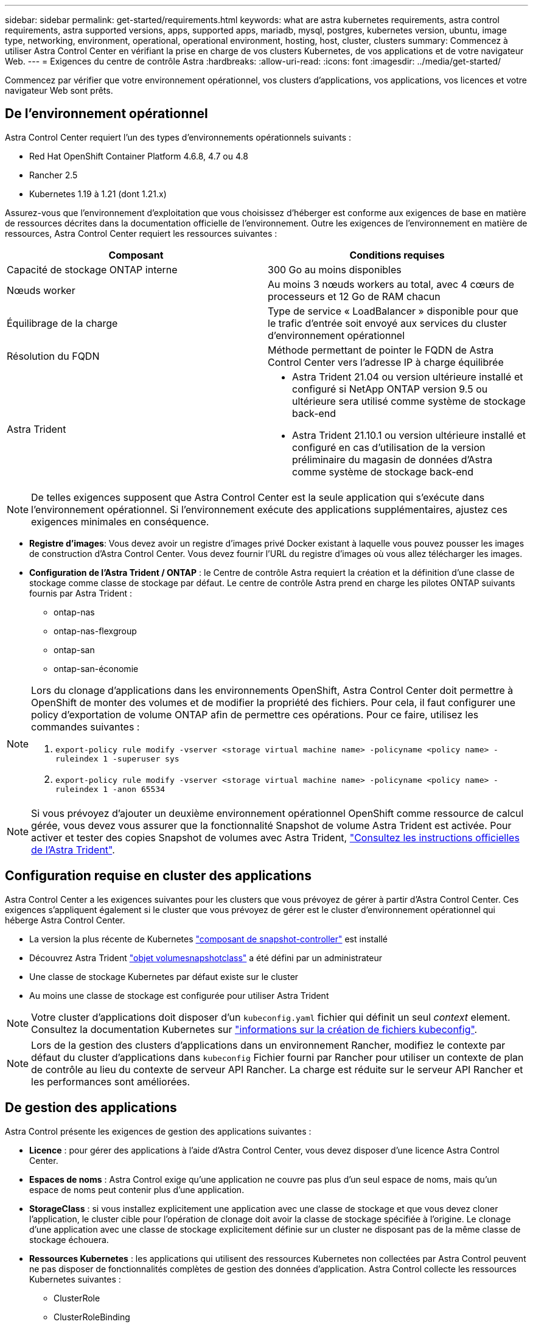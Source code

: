 ---
sidebar: sidebar 
permalink: get-started/requirements.html 
keywords: what are astra kubernetes requirements, astra control requirements, astra supported versions, apps, supported apps, mariadb, mysql, postgres, kubernetes version, ubuntu, image type, networking, environment, operational, operational environment, hosting, host, cluster, clusters 
summary: Commencez à utiliser Astra Control Center en vérifiant la prise en charge de vos clusters Kubernetes, de vos applications et de votre navigateur Web. 
---
= Exigences du centre de contrôle Astra
:hardbreaks:
:allow-uri-read: 
:icons: font
:imagesdir: ../media/get-started/


Commencez par vérifier que votre environnement opérationnel, vos clusters d'applications, vos applications, vos licences et votre navigateur Web sont prêts.



== De l'environnement opérationnel

Astra Control Center requiert l'un des types d'environnements opérationnels suivants :

* Red Hat OpenShift Container Platform 4.6.8, 4.7 ou 4.8
* Rancher 2.5
* Kubernetes 1.19 à 1.21 (dont 1.21.x)


Assurez-vous que l'environnement d'exploitation que vous choisissez d'héberger est conforme aux exigences de base en matière de ressources décrites dans la documentation officielle de l'environnement. Outre les exigences de l'environnement en matière de ressources, Astra Control Center requiert les ressources suivantes :

|===
| Composant | Conditions requises 


| Capacité de stockage ONTAP interne | 300 Go au moins disponibles 


| Nœuds worker | Au moins 3 nœuds workers au total, avec 4 cœurs de processeurs et 12 Go de RAM chacun 


| Équilibrage de la charge | Type de service « LoadBalancer » disponible pour que le trafic d'entrée soit envoyé aux services du cluster d'environnement opérationnel 


| Résolution du FQDN | Méthode permettant de pointer le FQDN de Astra Control Center vers l'adresse IP à charge équilibrée 


| Astra Trident  a| 
* Astra Trident 21.04 ou version ultérieure installé et configuré si NetApp ONTAP version 9.5 ou ultérieure sera utilisé comme système de stockage back-end
* Astra Trident 21.10.1 ou version ultérieure installé et configuré en cas d'utilisation de la version préliminaire du magasin de données d'Astra comme système de stockage back-end


|===

NOTE: De telles exigences supposent que Astra Control Center est la seule application qui s'exécute dans l'environnement opérationnel. Si l'environnement exécute des applications supplémentaires, ajustez ces exigences minimales en conséquence.

* *Registre d'images*: Vous devez avoir un registre d'images privé Docker existant à laquelle vous pouvez pousser les images de construction d'Astra Control Center. Vous devez fournir l'URL du registre d'images où vous allez télécharger les images.
* *Configuration de l'Astra Trident / ONTAP* : le Centre de contrôle Astra requiert la création et la définition d'une classe de stockage comme classe de stockage par défaut. Le centre de contrôle Astra prend en charge les pilotes ONTAP suivants fournis par Astra Trident :
+
** ontap-nas
** ontap-nas-flexgroup
** ontap-san
** ontap-san-économie




[NOTE]
====
Lors du clonage d'applications dans les environnements OpenShift, Astra Control Center doit permettre à OpenShift de monter des volumes et de modifier la propriété des fichiers. Pour cela, il faut configurer une policy d'exportation de volume ONTAP afin de permettre ces opérations. Pour ce faire, utilisez les commandes suivantes :

. `export-policy rule modify -vserver <storage virtual machine name> -policyname <policy name> -ruleindex 1 -superuser sys`
. `export-policy rule modify -vserver <storage virtual machine name> -policyname <policy name> -ruleindex 1 -anon 65534`


====

NOTE: Si vous prévoyez d'ajouter un deuxième environnement opérationnel OpenShift comme ressource de calcul gérée, vous devez vous assurer que la fonctionnalité Snapshot de volume Astra Trident est activée. Pour activer et tester des copies Snapshot de volumes avec Astra Trident, https://docs.netapp.com/us-en/trident/trident-use/vol-snapshots.html["Consultez les instructions officielles de l'Astra Trident"^].



== Configuration requise en cluster des applications

Astra Control Center a les exigences suivantes pour les clusters que vous prévoyez de gérer à partir d'Astra Control Center. Ces exigences s'appliquent également si le cluster que vous prévoyez de gérer est le cluster d'environnement opérationnel qui héberge Astra Control Center.

* La version la plus récente de Kubernetes https://kubernetes-csi.github.io/docs/snapshot-controller.html["composant de snapshot-controller"^] est installé
* Découvrez Astra Trident https://docs.netapp.com/us-en/trident/trident-use/vol-snapshots.html["objet volumesnapshotclass"^] a été défini par un administrateur
* Une classe de stockage Kubernetes par défaut existe sur le cluster
* Au moins une classe de stockage est configurée pour utiliser Astra Trident



NOTE: Votre cluster d'applications doit disposer d'un `kubeconfig.yaml` fichier qui définit un seul _context_ element. Consultez la documentation Kubernetes sur https://kubernetes.io/docs/concepts/configuration/organize-cluster-access-kubeconfig/["informations sur la création de fichiers kubeconfig"^].


NOTE: Lors de la gestion des clusters d'applications dans un environnement Rancher, modifiez le contexte par défaut du cluster d'applications dans `kubeconfig` Fichier fourni par Rancher pour utiliser un contexte de plan de contrôle au lieu du contexte de serveur API Rancher. La charge est réduite sur le serveur API Rancher et les performances sont améliorées.



== De gestion des applications

Astra Control présente les exigences de gestion des applications suivantes :

* *Licence* : pour gérer des applications à l'aide d'Astra Control Center, vous devez disposer d'une licence Astra Control Center.
* *Espaces de noms* : Astra Control exige qu'une application ne couvre pas plus d'un seul espace de noms, mais qu'un espace de noms peut contenir plus d'une application.
* *StorageClass* : si vous installez explicitement une application avec une classe de stockage et que vous devez cloner l'application, le cluster cible pour l'opération de clonage doit avoir la classe de stockage spécifiée à l'origine. Le clonage d'une application avec une classe de stockage explicitement définie sur un cluster ne disposant pas de la même classe de stockage échouera.
* *Ressources Kubernetes* : les applications qui utilisent des ressources Kubernetes non collectées par Astra Control peuvent ne pas disposer de fonctionnalités complètes de gestion des données d'application. Astra Control collecte les ressources Kubernetes suivantes :
+
** ClusterRole
** ClusterRoleBinding
** ConfigMap
** CustomResourceDefinition
** Ressource CustomResource
** Ensemble de démonstrations
** Déploiement
** Déploiement.Config
** Entrée
** MutatingWebhook
** Demande de volume persistant
** Pod
** Et de réplication
** RoleBinding
** Rôle
** Itinéraire
** Secret
** Service
** Compte de service
** StatefulSet
** ValidétingWebhook






=== Méthodes d'installation d'applications prises en charge

Astra Control prend en charge les méthodes d'installation d'application suivantes :

* *Fichier manifeste* : Astra Control prend en charge les applications installées à partir d'un fichier manifeste utilisant kubectl. Par exemple :
+
[listing]
----
kubectl apply -f myapp.yaml
----
* *Helm 3* : si vous utilisez Helm pour installer des applications, Astra Control nécessite Helm version 3. La gestion et le clonage des applications installées avec Helm 3 (ou mises à niveau de Helm 2 à Helm 3) sont entièrement pris en charge. La gestion des applications installées avec Helm 2 n'est pas prise en charge.
* *Applications déployées par l'opérateur* : Astra Control prend en charge les applications installées avec des opérateurs de l'espace de noms. Les applications suivantes ont été validées pour ce modèle d'installation :
+
** https://github.com/k8ssandra/cass-operator/tree/v1.7.1["Apache K8ssandra"^]
** https://github.com/jenkinsci/kubernetes-operator["IC Jenkins"^]
** https://github.com/percona/percona-xtradb-cluster-operator["Cluster Percona XtraDB"^]





NOTE: Un opérateur et l'application qu'il installe doivent utiliser le même espace de noms ; vous devrez peut-être modifier le fichier .yaml de déploiement pour que l'opérateur s'assure que c'est le cas.



== Accès à Internet

Vous devez déterminer si vous avez un accès externe à Internet. Si ce n'est pas le cas, certaines fonctionnalités peuvent être limitées, comme la réception de données de surveillance et de metrics depuis NetApp Cloud Insights ou l'envoi de packs de support au https://mysupport.netapp.com/site/["Site de support NetApp"^].



== Licence

Astra Control Center requiert une licence Astra Control Center pour bénéficier de toutes les fonctionnalités. Obtenez une licence d'évaluation ou une licence complète auprès de NetApp. Sans licence, vous ne pourrez pas :

* Définir des applications personnalisées
* Créer des snapshots ou des clones d'applications existantes
* Configuration des règles de protection des données


Si vous voulez essayer Astra Control Center, vous pouvez link:setup_overview.html#add-a-full-or-evaluation-license["utilisez une licence d'essai gratuite de 90 jours"].



== Type de service « LoadBalancer » pour les clusters Kubernetes sur site

Astra Control Center utilise un service de type "LoadBalancer" (svc/trafik dans l'espace de noms du Centre de contrôle Astra), et exige qu'il se voit attribuer une adresse IP externe accessible. Si des équilibreurs de charge sont autorisés dans votre environnement et que vous n'en avez pas encore configuré, vous pouvez utiliser https://docs.netapp.com/us-en/netapp-solutions/containers/rh-os-n_LB_MetalLB.html#installing-the-metallb-load-balancer["MetalLB"^] Pour attribuer automatiquement une adresse IP externe au service. Dans la configuration du serveur DNS interne, pointez le nom DNS choisi pour Astra Control Center vers l'adresse IP à équilibrage de charge.



== Configuration réseau requise

L'environnement opérationnel qui héberge le centre de contrôle Astra communique avec les ports TCP suivants. Veillez à ce que ces ports soient autorisés par le biais de pare-feu et configurez des pare-feu pour autoriser tout trafic de sortie HTTPS provenant du réseau Astra. Certains ports nécessitent une connectivité entre l'environnement hébergeant le centre de contrôle Astra et chaque cluster géré (le cas échéant).

|===
| Source | Destination | Port | Protocole | Objectif 


| PC client | Centre de contrôle Astra | 443 | HTTPS | Accès à l'interface utilisateur/à l'API : assurez-vous que ce port est ouvert à la fois entre le cluster hébergeant Astra Control Center et chaque cluster géré 


| Consommateurs de metrics | Nœud de travail Astra Control Center | 9090 | HTTPS | Communication de données de metrics : assurez-vous que chaque cluster géré peut accéder à ce port sur le cluster hébergeant Astra Control Center (communication bidirectionnelle requise). 


| Centre de contrôle Astra | Service Cloud Insights hébergé (https://cloudinsights.netapp.com)[] | 443 | HTTPS | Communication avec Cloud Insights 


| Centre de contrôle Astra | Fournisseur de compartiments de stockage Amazon S3 (https://my-bucket.s3.us-west-2.amazonaws.com/)[] | 443 | HTTPS | Communications de stockage Amazon S3 


| Centre de contrôle Astra | Active IQ de NetApp (https://activeiq.solidfire.com)[] | 443 | HTTPS | Communication avec NetApp ActiveIQ 
|===


== Navigateurs Web pris en charge

Astra Control Center prend en charge les versions récentes de Firefox, Safari et Chrome avec une résolution minimale de 1280 x 720.



== Et la suite

Afficher le link:quick-start.html["démarrage rapide"] présentation.
